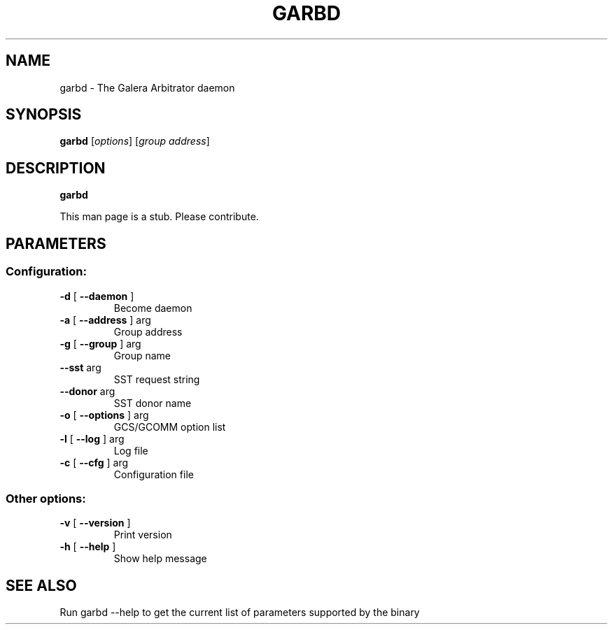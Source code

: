 .TH GARBD "8" "December 2014" "garbd  INFO: 2.8.r165" "System Administration Utilities"
.SH NAME
garbd \- The Galera Arbitrator daemon

.SH SYNOPSIS
.B garbd
[\fI\,options\/\fR] [\fI\,group address\/\fR]

.SH DESCRIPTION
.B garbd

This man page is a stub. Please contribute.

.SH PARAMETERS
.SS "Configuration:"
.TP
\fB\-d\fR [ \fB\-\-daemon\fR ]
Become daemon
.TP
\fB\-a\fR [ \fB\-\-address\fR ] arg
Group address
.TP
\fB\-g\fR [ \fB\-\-group\fR ] arg
Group name
.TP
\fB\-\-sst\fR arg
SST request string
.TP
\fB\-\-donor\fR arg
SST donor name
.TP
\fB\-o\fR [ \fB\-\-options\fR ] arg
GCS/GCOMM option list
.TP
\fB\-l\fR [ \fB\-\-log\fR ] arg
Log file
.TP
\fB\-c\fR [ \fB\-\-cfg\fR ] arg
Configuration file
.SS "Other options:"
.TP
\fB\-v\fR [ \fB\-\-version\fR ]
Print version
.TP
\fB\-h\fR [ \fB\-\-help\fR ]
Show help message
.PP

.SH "SEE ALSO"
Run garbd \-\-help to get the current list of parameters supported by the binary
